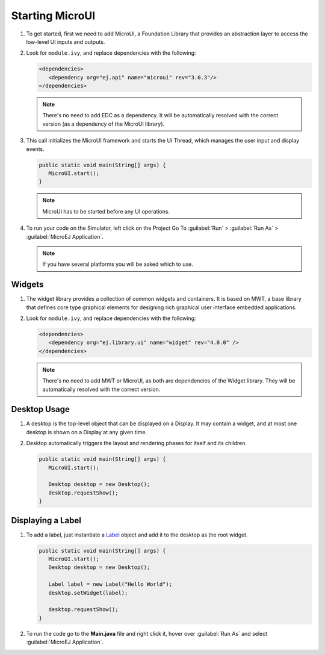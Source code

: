 Starting MicroUI
================

#. To get started, first we need to add MicroUI, a Foundation Library
   that provides an abstraction layer to access the low-level UI inputs
   and outputs.
#. Look for ``module.ivy``, and replace dependencies with the following:

   .. code:: xml

      <dependencies>
         <dependency org="ej.api" name="microui" rev="3.0.3"/>
      </dependencies>

   .. note::

    There's no need to add EDC as a dependency. It will be automatically resolved with the correct version (as a dependency of the MicroUI library).

#. This call initializes the MicroUI framework and starts the UI Thread,
   which manages the user input and display events.

   .. code:: java

      public static void main(String[] args) {
         MicroUI.start();
      }
   .. note:: 

    MicroUI has to be started before any UI operations.

#. To run your code on the Simulator, left click on the Project Go To :guilabel:`Run` > :guilabel:`Run As` > :guilabel:`MicroEJ Application`.
   
   .. note::

    If you have several platforms you will be asked which to use.

   .. image:: images/simulator.png
    :align: center


Widgets
-------

#. The widget library provides a collection of common widgets and
   containers. It is based on MWT, a base library that defines core
   type graphical elements for designing rich graphical user interface
   embedded applications.
#. Look for ``module.ivy``, and replace dependencies with the following:

   .. code:: xml

      <dependencies>
         <dependency org="ej.library.ui" name="widget" rev="4.0.0" />
      </dependencies>

   .. note::

    There's no need to add MWT or MicroUI, as both
    are dependencies of the Widget library. They will be
    automatically resolved with the correct version. 
       
Desktop Usage 
--------------

#. A desktop is the top-level object that can be displayed on a Display.
   It may contain a widget, and at most one desktop is shown
   on a Display at any given time.
#. Desktop automatically triggers the layout and rendering phases for
   itself and its children.

   .. code:: java

      public static void main(String[] args) {
         MicroUI.start();

         Desktop desktop = new Desktop();
         desktop.requestShow();
      }

Displaying a Label
------------------

#. To add a label, just instantiate a `Label`_ object and add it to the
   desktop as the root widget.

   .. code:: java

      public static void main(String[] args) {
         MicroUI.start();
         Desktop desktop = new Desktop();

         Label label = new Label("Hello World");
         desktop.setWidget(label);

         desktop.requestShow();
      }

#. To run the code go to the **Main.java** file and right click it, hover over :guilabel:`Run As` and select :guilabel:`MicroEJ Application`.

   .. image:: images/runapplication.png
    :align: center

   .. image:: images/hello.png
    :align: center

.. _Label: https://repository.microej.com/javadoc/microej_5.x/apis/ej/widget/basic/Label.html

..
   | Copyright 2021-2022, MicroEJ Corp. Content in this space is free 
   for read and redistribute. Except if otherwise stated, modification 
   is subject to MicroEJ Corp prior approval.
   | MicroEJ is a trademark of MicroEJ Corp. All other trademarks and 
   copyrights are the property of their respective owners.

